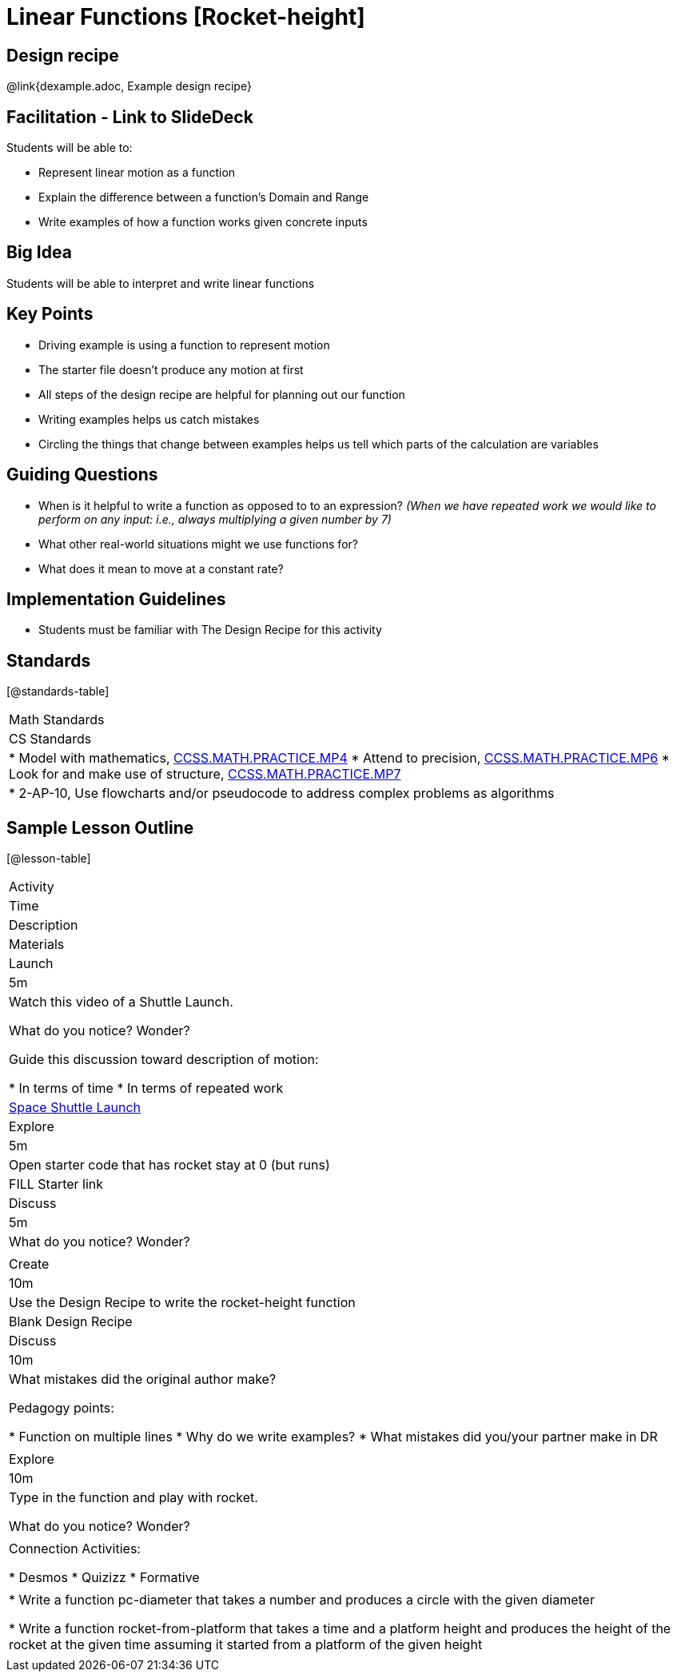 = Linear Functions [Rocket-height]

== Design recipe

@link{dexample.adoc, Example design recipe}

== Facilitation - Link to SlideDeck

Students will be able to:

* Represent linear motion as a function
* Explain the difference between a function’s Domain and Range
* Write examples of how a function works given concrete inputs

== Big Idea

Students will be able to interpret and write linear functions

== Key Points

* Driving example is using a function to represent motion
* The starter file doesn’t produce any motion at first
* All steps of the design recipe are helpful for planning out our function
* Writing examples helps us catch mistakes
* Circling the things that change between examples helps us tell
which parts of the calculation are variables

== Guiding Questions

* When is it helpful to write a function as opposed to
to an expression? _(When we have repeated work we would like
to perform on any input: i.e., always multiplying a given
number by 7)_
* What other real-world situations might we use functions for?
* What does it mean to move at a constant rate?

== Implementation Guidelines

* Students must be familiar with The Design Recipe for this
activity

== Standards

[@standards-table]
|===
| Math Standards
| CS Standards

|
* Model with mathematics,
http://www.corestandards.org/Math/Practice/MP4[CCSS.MATH.PRACTICE.MP4]
* Attend to precision,
http://www.corestandards.org/Math/Practice/MP6[CCSS.MATH.PRACTICE.MP6]
* Look for and make use of structure,
http://www.corestandards.org/Math/Practice/MP7[CCSS.MATH.PRACTICE.MP7]

|
* 2-AP-10, Use flowcharts and/or pseudocode to address complex
problems as algorithms
|===

== Sample Lesson Outline

[@lesson-table]
|===

//header

| Activity
| Time
| Description
| Materials

//row

| Launch
| 5m

| Watch this video of a Shuttle Launch.

What do you notice? Wonder?

Guide this discussion toward description of motion:

* In terms of time
* In terms of repeated work

| https://youtu.be/OnoNITE-CLc?t=95[Space Shuttle Launch]

//row

| Explore
| 5m

| Open starter code that has rocket stay at 0 (but runs)

| FILL Starter link

//row

| Discuss
| 5m

| What do you notice? Wonder?

|

//row

| Create
| 10m

| Use the Design Recipe to write the rocket-height function

| Blank Design Recipe

//row

| Discuss
| 10m

| What mistakes did the original author make?

Pedagogy points:

* Function on multiple lines
* Why do we write examples?
* What mistakes did you/your partner make in DR

|

//row

| Explore
| 10m

| Type in the function and play with rocket.

What do you notice? Wonder?

|

// row

| Connection Activities:

* Desmos
* Quizizz
* Formative

|

|
* Write a function pc-diameter that takes a number and produces a
circle with the given diameter

* Write a function rocket-from-platform that takes a time and a
platform height and produces the height of the rocket at the
given time assuming it started from a platform of the given
height

|

|===
